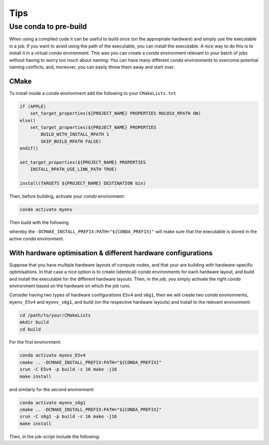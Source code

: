 
****
Tips
****


Use conda to pre-build
======================

When using a compiled code it can be useful to build once (on the appropriate hardware)
and simply use the executable in a job.
If you want to avoid using the path of the executable, you can install the executable.
A nice way to do this is to install it in a virtual *conda* environment.
This was you can create a *conda* environment relevant to your batch of jobs without having to
worry too much about naming:
You can have many different *conda* environments to overcome potential naming conflicts,
and, moreover, you can easily throw them away and start over.

CMake
-----

To install inside a *conda* environment add the following to your ``CMakeLists.txt``

.. code-block:: cmake

    if (APPLE)
        set_target_properties(${PROJECT_NAME} PROPERTIES MACOSX_RPATH ON)
    else()
        set_target_properties(${PROJECT_NAME} PROPERTIES
            BUILD_WITH_INSTALL_RPATH 1
            SKIP_BUILD_RPATH FALSE)
    endif()

    set_target_properties(${PROJECT_NAME} PROPERTIES
        INSTALL_RPATH_USE_LINK_PATH TRUE)

    install(TARGETS ${PROJECT_NAME} DESTINATION bin)

Then, before building, activate your *conda* environment:

.. code-block:: bash

    conda activate myenv

Then build with the following

.. code-block:: bash
    :emphasize-lines: 4

    cd /path/to/your/CMakeLists
    mkdir build
    cd build
    cmake .. -DCMAKE_INSTALL_PREFIX:PATH="${CONDA_PREFIX}"
    make
    make install

whereby the ``-DCMAKE_INSTALL_PREFIX:PATH="${CONDA_PREFIX}"`` will make sure that the
executable is stored in the active *conda* environment.

With hardware optimisation & different hardware configurations
--------------------------------------------------------------

Suppose that you have multiple hardware layouts of compute nodes,
and that your are building with hardware-specific optimisations.
In that case a nice option is to create (identical) *conda* environments for each hardware
layout, and build and install the executable for the different hardware layouts.
Then, in the job, you simply activate the right *conda* environment based on the
hardware on which the job runs.

Consider having two types of hardware configurations ``E5v4`` and ``s6g1``, then we will
create two *conda* environments, ``myenv_E5v4`` and ``myenv_s6g1``, and build
(on the respective hardware layouts) and install to the relevant environment:

.. code-block:: bash

    cd /path/to/your/CMakeLists
    mkdir build
    cd build

For the first environment:

.. code-block:: bash

    conda activate myenv_E5v4
    cmake .. -DCMAKE_INSTALL_PREFIX:PATH="${CONDA_PREFIX}"
    srun -C E5v4 -p build -c 16 make -j16
    make install

and similarly for the second environment:

.. code-block:: bash

    conda activate myenv_s6g1
    cmake .. -DCMAKE_INSTALL_PREFIX:PATH="${CONDA_PREFIX}"
    srun -C s6g1 -p build -c 16 make -j16
    make install

Then, in the job-script include the following:

.. code-block:: bash
    :emphasize-lines: 3-7

    source ~/miniconda3/etc/profile.d/conda.sh

    if [[ "${SYS_TYPE}" == *E5v4* ]]; then
        conda activate myenv_E5v4
    elif [[ "${SYS_TYPE}" == *s6g1* ]]; then
        conda activate myenv_s6g1
    fi
